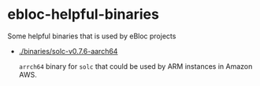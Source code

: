 * ebloc-helpful-binaries

Some helpful binaries that is used by eBloc projects

- [[./binaries/solc-v0.7.6-aarch64]]

  ~arrch64~ binary for ~solc~ that could be used by ARM instances in Amazon AWS.
